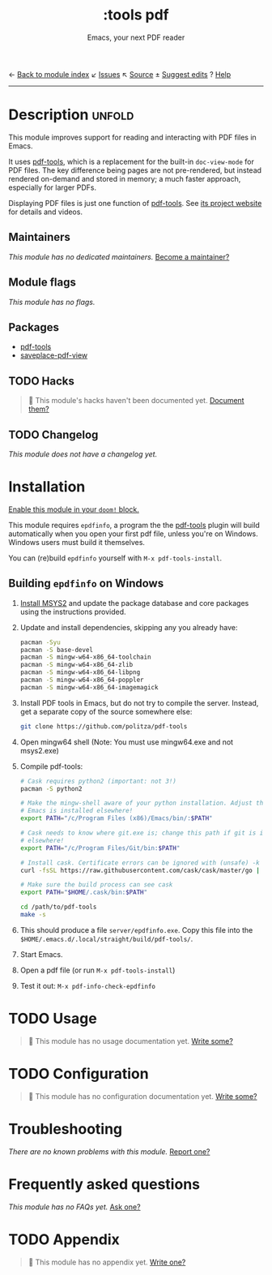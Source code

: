 ← [[doom-module-index:][Back to module index]]               ↙ [[doom-module-issues:::tools pdf][Issues]]  ↖ [[doom-module-source:tools/pdf][Source]]  ± [[doom-suggest-edit:][Suggest edits]]  ? [[doom-help-modules:][Help]]
--------------------------------------------------------------------------------
#+TITLE:    :tools pdf
#+SUBTITLE: Emacs, your next PDF reader
#+CREATED:  February 06, 2018
#+SINCE:    21.12.0

* Description :unfold:
This module improves support for reading and interacting with PDF files in
Emacs.

It uses [[doom-package:][pdf-tools]], which is a replacement for the built-in ~doc-view-mode~ for
PDF files. The key difference being pages are not pre-rendered, but instead
rendered on-demand and stored in memory; a much faster approach, especially for
larger PDFs.

Displaying PDF files is just one function of [[doom-package:][pdf-tools]]. See [[https://github.com/politza/pdf-tools][its project website]]
for details and videos.

** Maintainers
/This module has no dedicated maintainers./ [[doom-contrib-maintainer:][Become a maintainer?]]

** Module flags
/This module has no flags./

** Packages
- [[doom-package:][pdf-tools]]
- [[doom-package:][saveplace-pdf-view]]

** TODO Hacks
#+begin_quote
 🔨 This module's hacks haven't been documented yet. [[doom-contrib-module:][Document them?]]
#+end_quote

** TODO Changelog
# This section will be machine generated. Don't edit it by hand.
/This module does not have a changelog yet./

* Installation
[[id:01cffea4-3329-45e2-a892-95a384ab2338][Enable this module in your ~doom!~ block.]]

This module requires =epdfinfo=, a program the the [[doom-package:][pdf-tools]] plugin will build
automatically when you open your first pdf file, unless you're on Windows.
Windows users must build it themselves.

You can (re)build =epdfinfo= yourself with ~M-x pdf-tools-install~.

** Building =epdfinfo= on Windows
1. [[https://www.msys2.org/][Install MSYS2]] and update the package database and core packages using the
   instructions provided.

2. Update and install dependencies, skipping any you already have:
   #+begin_src sh
   pacman -Syu
   pacman -S base-devel
   pacman -S mingw-w64-x86_64-toolchain
   pacman -S mingw-w64-x86_64-zlib
   pacman -S mingw-w64-x86_64-libpng
   pacman -S mingw-w64-x86_64-poppler
   pacman -S mingw-w64-x86_64-imagemagick
   #+end_src

3. Install PDF tools in Emacs, but do not try to compile the server. Instead,
   get a separate copy of the source somewhere else:
   #+begin_src sh
   git clone https://github.com/politza/pdf-tools
   #+end_src

4. Open mingw64 shell (Note: You must use mingw64.exe and not msys2.exe)

5. Compile pdf-tools:
   #+begin_src sh
   # Cask requires python2 (important: not 3!)
   pacman -S python2

   # Make the mingw-shell aware of your python installation. Adjust the path if
   # Emacs is installed elsewhere!
   export PATH="/c/Program Files (x86)/Emacs/bin/:$PATH"

   # Cask needs to know where git.exe is; change this path if git is installed
   # elsewhere!
   export PATH="/c/Program Files/Git/bin:$PATH"

   # Install cask. Certificate errors can be ignored with (unsafe) -k option.
   curl -fsSL https://raw.githubusercontent.com/cask/cask/master/go | python

   # Make sure the build process can see cask
   export PATH="$HOME/.cask/bin:$PATH"

   cd /path/to/pdf-tools
   make -s
   #+end_src

6. This should produce a file =server/epdfinfo.exe=. Copy this file into the
   =$HOME/.emacs.d/.local/straight/build/pdf-tools/=.

7. Start Emacs.

8. Open a pdf file (or run ~M-x pdf-tools-install~)

9. Test it out: ~M-x pdf-info-check-epdfinfo~

* TODO Usage
#+begin_quote
 🔨 This module has no usage documentation yet. [[doom-contrib-module:][Write some?]]
#+end_quote

* TODO Configuration
#+begin_quote
 🔨 This module has no configuration documentation yet. [[doom-contrib-module:][Write some?]]
#+end_quote

* Troubleshooting
/There are no known problems with this module./ [[doom-report:][Report one?]]

* Frequently asked questions
/This module has no FAQs yet./ [[doom-suggest-faq:][Ask one?]]

* TODO Appendix
#+begin_quote
 🔨 This module has no appendix yet. [[doom-contrib-module:][Write one?]]
#+end_quote
